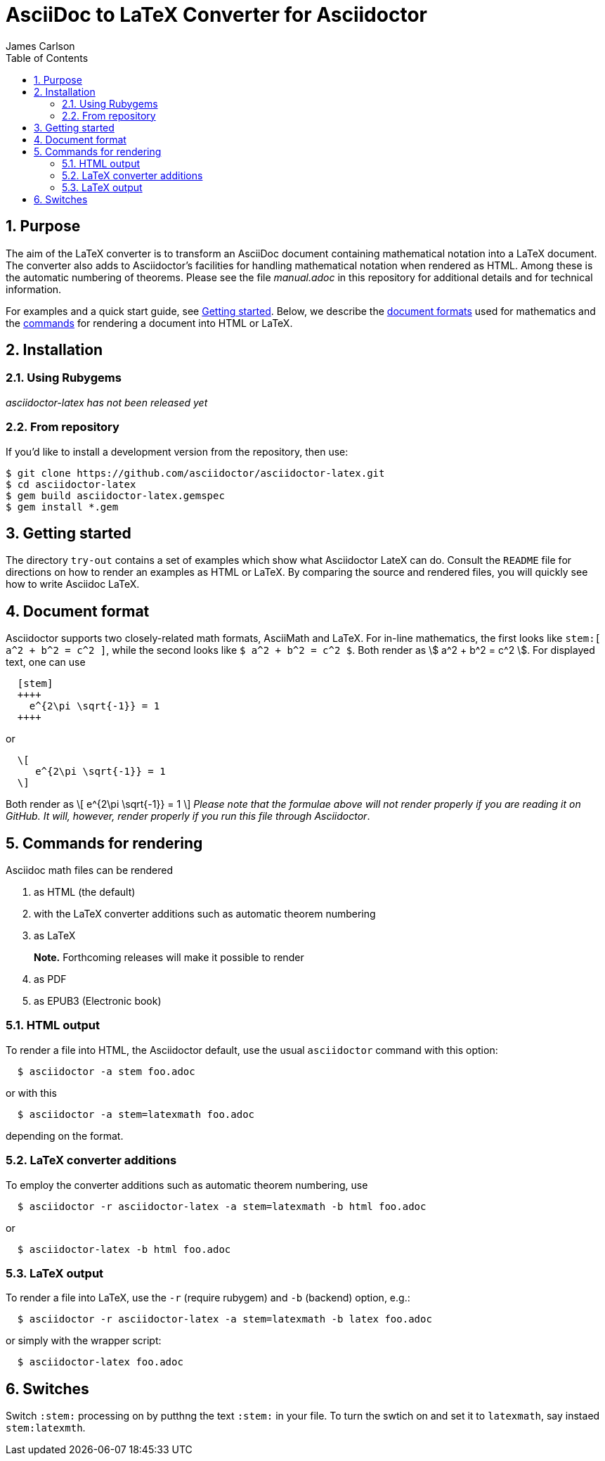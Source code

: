 = AsciiDoc to LaTeX Converter for Asciidoctor
James Carlson
:numbered:
:toc2:
:stem:

== Purpose

The aim of the LaTeX converter is to transform an AsciiDoc document containing
mathematical notation into a LaTeX document.
The converter also adds to Asciidoctor's facilities for handling mathematical
notation when rendered as HTML.  Among these is the automatic numbering of theorems.
Please see the file [path]_manual.adoc_ in this repository for additional details
and for technical information.

For examples and a quick start guide, see <<Getting started>>.
Below, we describe the <<Document format,document formats>> used
for mathematics and the <<Command for rendering,commands>> for rendering a document into HTML or LaTeX.


== Installation

=== Using Rubygems

_asciidoctor-latex has not been released yet_

=== From repository

If you'd like to install a development version from the repository, then use:

 $ git clone https://github.com/asciidoctor/asciidoctor-latex.git
 $ cd asciidoctor-latex
 $ gem build asciidoctor-latex.gemspec
 $ gem install *.gem


== Getting started

The directory `try-out` contains a set of examples which
show what Asciidoctor LateX can do.  Consult the `README` file
for directions on how to render an examples as
HTML or LaTeX. By comparing the source and rendered files,
you will quickly see how to write Asciidoc LaTeX.



== Document format

Asciidoctor supports two closely-related math formats, [blue]#AsciiMath# and [blue]#LaTeX#.
For in-line mathematics, the first looks like `+++stem:[ a^2 + b^2 = c^2 ]+++`, while the
second looks like `$ a^2 + b^2 = c^2 $`.  Both render as stem:[ a^2 + b^2 = c^2 ].
For displayed text, one can use
----
  [stem]
  ++++
    e^{2\pi \sqrt{-1}} = 1
  ++++
----
or
----
  \[
     e^{2\pi \sqrt{-1}} = 1
  \]
----
Both render as
  \[
     e^{2\pi \sqrt{-1}} = 1
  \]
_Please note that the formulae above will not render properly
if you are reading it on GitHub.  It will, however, render properly if you run
this file through Asciidoctor_.

== Commands for rendering

Asciidoc math files can be rendered

. as HTML (the default)
. with the LaTeX converter additions such as automatic theorem numbering
. as LaTeX
+
*Note.* Forthcoming releases will make it possible to render
+
. as PDF
. as EPUB3 (Electronic book)


=== HTML output

To render a file into HTML, the Asciidoctor default,
use the usual `asciidoctor` command with this option:
```
  $ asciidoctor -a stem foo.adoc
```
or with this
```
  $ asciidoctor -a stem=latexmath foo.adoc
```
depending on the format.


=== LaTeX converter additions

To employ the converter additions such as automatic theorem numbering, use
```
  $ asciidoctor -r asciidoctor-latex -a stem=latexmath -b html foo.adoc
```
or
```
  $ asciidoctor-latex -b html foo.adoc
```


=== LaTeX output

To render a file into LaTeX, use the `-r` (require rubygem) and `-b` (backend) option, e.g.:
```
  $ asciidoctor -r asciidoctor-latex -a stem=latexmath -b latex foo.adoc
```
or simply with the wrapper script:
```
  $ asciidoctor-latex foo.adoc
```


== Switches

Switch `:stem:` processing on by putthng the text `:stem:`
in your file.  To turn the swtich on and set it to `latexmath`, say
instaed `stem:latexmth`.
